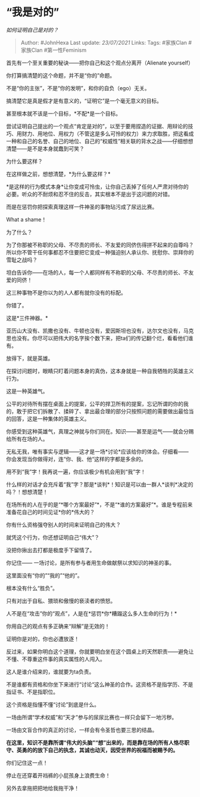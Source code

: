 * “我是对的”
  :PROPERTIES:
  :CUSTOM_ID: 我是对的
  :END:

/如何证明自己是对的？/

#+BEGIN_QUOTE
  Author: #JohnHexa Last update: /23/07/2021/ Links: Tags: #家族Clan
  #家族Clan #第一性Feminism
#+END_QUOTE

首先有一个至关重要的秘诀------把你自己和这个观点分离开（Alienate
yourself）

你打算搞清楚的这个命题，并不是“你的”命题。

不是“你的主张”，不是“你的发明”，和你的自负（ego）无关。

搞清楚它是真是假才是有意义的，“证明它”是一个毫无意义的目标。

甚至根本就不该是一个目标，*不配*是一个目标。

尝试证明自己提出的一个观点“肯定是对的”，以至于要用捏造的证据、用辩论的技巧、用财力、用地位、用权力（不管这是多么可怜的权力）来力求取胜，把这看成一种和自己的名誉、自己的地位、自己的“权威性”相关联的背水之战------仔细想想清楚------是不是本身就蠢到可笑？

为什么要这样？

在这样做之前，想想清楚，*为什么要这样？*

*是这样的行为模式本身*让你变成可怜虫，让你自己丢掉了任何人严肃对待你的必要。听众的不耐烦和忍不住的反击，其实根本不是出于这问题的对错。

而是在惩罚你把探索真理这样一件神圣的事物玷污成了尿远比赛。

What a shame！

为了什么？

为了你那被不称职的父母、不尽责的师长、不友爱的同侪伤得拼不起来的自尊吗？所以你不管干任何事都忍不住要把它变成一种强迫别人承认你、抚慰你、崇拜你的雪耻之战吗？

坦白告诉你------在场的人，每一个人都同样有不称职的父母、不尽责的师长、不友爱的同侪！

这三种事物不是你以为的人人都有就你没有的标配。

你错了。

这是*三件神器。*

亚历山大没有、凯撒也没有、牛顿也没有，爱因斯坦也没有，达尔文也没有，马克思也没有。你尽可以把伟大的名字挨个数下来，把ta们的传记翻个烂，看看他们谁有。

放得下，就是英雄。

在探讨问题时，眼睛只盯着问题本身的真伪，这本身就是一种自我牺牲的英雄主义行为。

这是一种英雄气。

公平的对待所有摆在桌面上的提案，公平的捍卫所有的提案，忘记所谓的你的我的，敢于把它们拆散了、揉碎了、拿出最合理的部分只按照问题的需要做出最恰当的回答，这是一种集体的英雄主义。

你感受到这种英雄气，真理之神就与你们同在。知识------甚至是运气------就会分赐给所有在场的人。

无私无我，唯有事实与逻辑------这才是一场*讨论*应该给你的体会。仔细看------你会发现当你做得对，连“你、我、他“这样的字都是多余的。

用不到“我”字！我再说一遍，你应该极少有机会用到“我”字！

什么样的对话才会充斥着“我”字？那是*谈判*！知识是可以由一群人*谈判*决定的吗？！想想清楚！

在场所有的人在乎的是“*哪个方案最好”*，不是“*谁的方案最好”*。谁是专程前来准备花自己的时间见证*你的*伟大的？

你有什么资格强夺别人的时间来证明自己的伟大？

就凭这个行为，你还想证明自己“伟大”？

没把你揪出去打都是极度手下留情了。

你记住------ 一场讨论，是所有参与者用生命做献祭以求知识的神圣的事。

这里面没有“你的”“我的”“他的”。

根本没有什么“胜负”。

只有对出于自私、猥琐和傲慢的亵渎者的愤怒。

人不是在“攻击”你的“观点”，人是在*惩罚*你*糟蹋这么多人生命的行为！*

你用自己的观点有多正确来“辩解”是无效的！

证明你是对的，你也必遭放逐！

反过来，如果你明白这个道理，你就要明白坐在这个圆桌上的天然职责------避免让不懂、不尊重这件事的真实属性的人闯入。

这人是谁介绍来的，谁就要为ta负责。

不是谁都有资格和你坐下来进行“讨论“这么神圣的合作。这资格不是指学历、不是指证书、不是指职位。

这个资格是指懂不懂“讨论”到底是什么。

一场由所谓“学术权威”和“天才”参与的尿尿比赛也一样只会留下一地污秽。

一场由文盲合作的真正的讨论，一样会有令圣哲也要三思的结晶。

*在这里，知识不是靠所谓“伟大的头脑”“想”出来的，而是靠在场的所有人恪尽职守、英勇的的放下自己的执念，其诚也动天，因受世界的祝福而被赐予的。*

你们记住这一点！

停止在还穿着开裆裤的小屁孩身上浪费生命！

另外去拿拖把把地给我拖干净！
